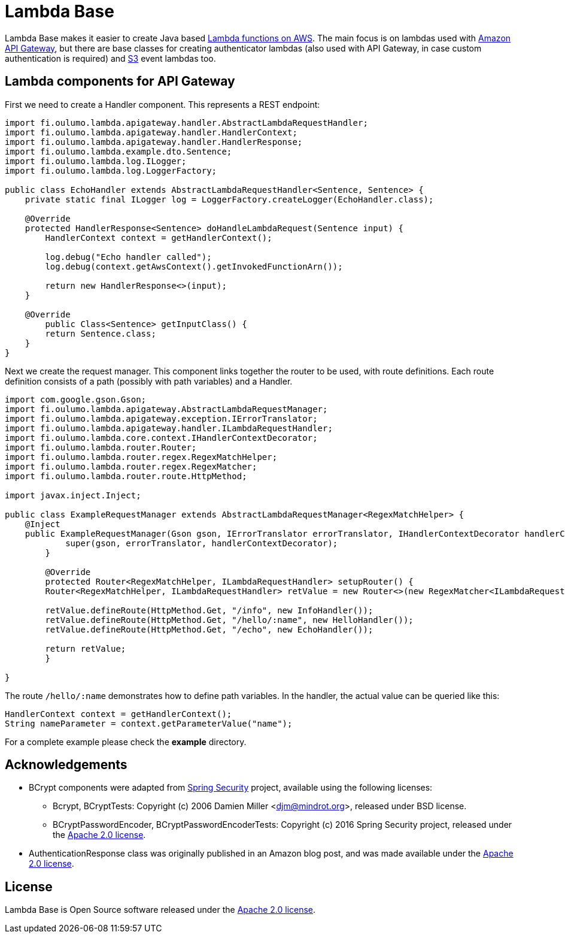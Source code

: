 = Lambda Base

Lambda Base makes it easier to create Java based https://aws.amazon.com/lambda/[Lambda functions on AWS].
The main focus is on lambdas used with https://aws.amazon.com/api-gateway/[Amazon API Gateway], but there are
base classes for creating authenticator lambdas (also used with API Gateway, in case custom authentication
is required) and https://aws.amazon.com/s3/[S3] event lambdas too.

== Lambda components for API Gateway
First we need to create a Handler component. This represents a REST endpoint:

[source,java,indent=0]
----
	import fi.oulumo.lambda.apigateway.handler.AbstractLambdaRequestHandler;
	import fi.oulumo.lambda.apigateway.handler.HandlerContext;
	import fi.oulumo.lambda.apigateway.handler.HandlerResponse;
	import fi.oulumo.lambda.example.dto.Sentence;
	import fi.oulumo.lambda.log.ILogger;
	import fi.oulumo.lambda.log.LoggerFactory;

	public class EchoHandler extends AbstractLambdaRequestHandler<Sentence, Sentence> {
	    private static final ILogger log = LoggerFactory.createLogger(EchoHandler.class);

	    @Override
	    protected HandlerResponse<Sentence> doHandleLambdaRequest(Sentence input) {
	        HandlerContext context = getHandlerContext();

	        log.debug("Echo handler called");
	        log.debug(context.getAwsContext().getInvokedFunctionArn());

	        return new HandlerResponse<>(input);
	    }

	    @Override
    	public Class<Sentence> getInputClass() {
        	return Sentence.class;
	    }
	}
----

Next we create the request manager. This component links together the router
to be used, with route definitions. Each route definition consists of a path
(possibly with path variables) and a Handler.

[source,java,indent=0]
----
	import com.google.gson.Gson;
	import fi.oulumo.lambda.apigateway.AbstractLambdaRequestManager;
	import fi.oulumo.lambda.apigateway.exception.IErrorTranslator;
	import fi.oulumo.lambda.apigateway.handler.ILambdaRequestHandler;
	import fi.oulumo.lambda.core.context.IHandlerContextDecorator;
	import fi.oulumo.lambda.router.Router;
	import fi.oulumo.lambda.router.regex.RegexMatchHelper;
	import fi.oulumo.lambda.router.regex.RegexMatcher;
	import fi.oulumo.lambda.router.route.HttpMethod;

	import javax.inject.Inject;

	public class ExampleRequestManager extends AbstractLambdaRequestManager<RegexMatchHelper> {
	    @Inject
	    public ExampleRequestManager(Gson gson, IErrorTranslator errorTranslator, IHandlerContextDecorator handlerContextDecorator) {
    	    super(gson, errorTranslator, handlerContextDecorator);
    	}

    	@Override
    	protected Router<RegexMatchHelper, ILambdaRequestHandler> setupRouter() {
        	Router<RegexMatchHelper, ILambdaRequestHandler> retValue = new Router<>(new RegexMatcher<ILambdaRequestHandler>());

        	retValue.defineRoute(HttpMethod.Get, "/info", new InfoHandler());
        	retValue.defineRoute(HttpMethod.Get, "/hello/:name", new HelloHandler());
        	retValue.defineRoute(HttpMethod.Get, "/echo", new EchoHandler());

        	return retValue;
    	}

	}
----


The route `/hello/:name` demonstrates how to define path variables. In the handler, the actual value can be
queried like this:

[source,java,indent=0]
----
	HandlerContext context = getHandlerContext();
	String nameParameter = context.getParameterValue("name");
----


For a complete example please check the *example* directory.

== Acknowledgements

* BCrypt components were adapted from https://projects.spring.io/spring-security/[Spring Security] project, available using the following licenses:
** Bcrypt, BCryptTests: Copyright (c) 2006 Damien Miller <djm@mindrot.org>, released under BSD license.
** BCryptPasswordEncoder, BCryptPasswordEncoderTests: Copyright (c) 2016 Spring Security project, released under the http://www.apache.org/licenses/LICENSE-2.0.html[Apache 2.0 license].
* AuthenticationResponse class was originally published in an Amazon blog post, and was made available under the http://www.apache.org/licenses/LICENSE-2.0.html[Apache 2.0 license].

== License

Lambda Base is Open Source software released under the
http://www.apache.org/licenses/LICENSE-2.0.html[Apache 2.0 license].